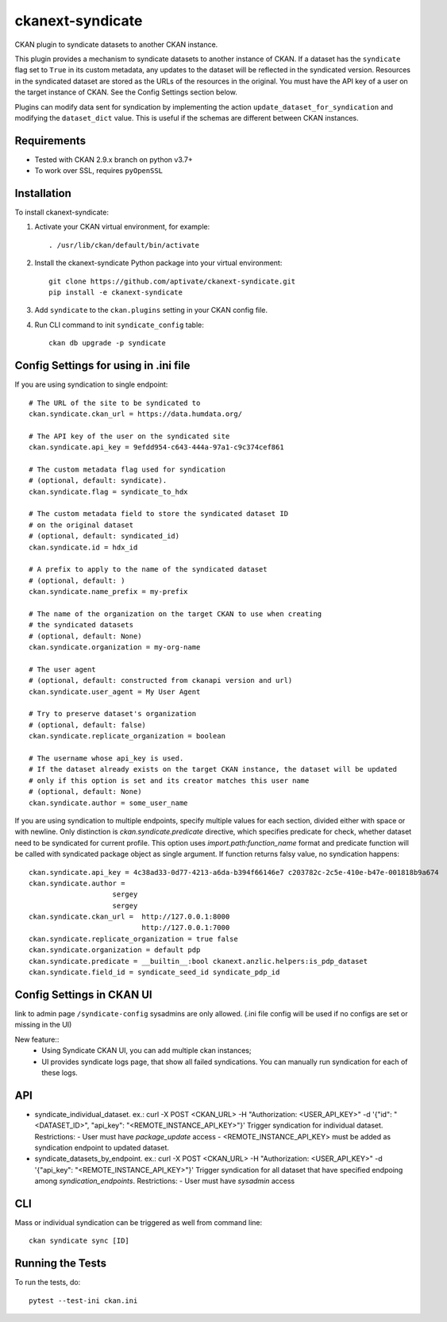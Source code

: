 =================
ckanext-syndicate
=================

CKAN plugin to syndicate datasets to another CKAN instance.

This plugin provides a mechanism to syndicate datasets to another instance of
CKAN. If a dataset has the ``syndicate`` flag set to ``True`` in its custom
metadata, any updates to the dataset will be reflected in the syndicated
version. Resources in the syndicated dataset are stored as the URLs of the
resources in the original. You must have the API key of a user on the target
instance of CKAN. See the Config Settings section below.

Plugins can modify data sent for syndication by implementing the action
``update_dataset_for_syndication`` and modifying the ``dataset_dict``
value. This is useful if the schemas are different between CKAN instances.

------------
Requirements
------------

* Tested with CKAN 2.9.x branch on python v3.7+
* To work over SSL, requires ``pyOpenSSL``

------------
Installation
------------

To install ckanext-syndicate:

1. Activate your CKAN virtual environment, for example::

    . /usr/lib/ckan/default/bin/activate

2. Install the ckanext-syndicate Python package into your virtual environment::

     git clone https://github.com/aptivate/ckanext-syndicate.git
     pip install -e ckanext-syndicate

3. Add ``syndicate`` to the ``ckan.plugins`` setting in your CKAN config file.

4. Run CLI command to init ``syndicate_config`` table::

     ckan db upgrade -p syndicate

--------------------------------------
Config Settings for using in .ini file
--------------------------------------

If you are using syndication to single endpoint::

    # The URL of the site to be syndicated to
    ckan.syndicate.ckan_url = https://data.humdata.org/

    # The API key of the user on the syndicated site
    ckan.syndicate.api_key = 9efdd954-c643-444a-97a1-c9c374cef861

    # The custom metadata flag used for syndication
    # (optional, default: syndicate).
    ckan.syndicate.flag = syndicate_to_hdx

    # The custom metadata field to store the syndicated dataset ID
    # on the original dataset
    # (optional, default: syndicated_id)
    ckan.syndicate.id = hdx_id

    # A prefix to apply to the name of the syndicated dataset
    # (optional, default: )
    ckan.syndicate.name_prefix = my-prefix

    # The name of the organization on the target CKAN to use when creating
    # the syndicated datasets
    # (optional, default: None)
    ckan.syndicate.organization = my-org-name

    # The user agent
    # (optional, default: constructed from ckanapi version and url)
    ckan.syndicate.user_agent = My User Agent

    # Try to preserve dataset's organization
    # (optional, default: false)
    ckan.syndicate.replicate_organization = boolean

    # The username whose api_key is used.
    # If the dataset already exists on the target CKAN instance, the dataset will be updated
    # only if this option is set and its creator matches this user name
    # (optional, default: None)
    ckan.syndicate.author = some_user_name

If you are using syndication to multiple endpoints, specify multiple
values for each section, divided either with space or with
newline. Only distinction is `ckan.syndicate.predicate` directive,
which specifies predicate for check, whether dataset need to be
syndicated for current profile. This option uses
`import.path:function_name` format and predicate function will be
called with syndicated package object as single argument. If function
returns falsy value, no syndication happens::

  ckan.syndicate.api_key = 4c38ad33-0d77-4213-a6da-b394f66146e7 c203782c-2c5e-410e-b47e-001818b9a674
  ckan.syndicate.author =
		      sergey
		      sergey
  ckan.syndicate.ckan_url =  http://127.0.0.1:8000
                             http://127.0.0.1:7000
  ckan.syndicate.replicate_organization = true false
  ckan.syndicate.organization = default pdp
  ckan.syndicate.predicate = __builtin__:bool ckanext.anzlic.helpers:is_pdp_dataset
  ckan.syndicate.field_id = syndicate_seed_id syndicate_pdp_id


--------------------------
Config Settings in CKAN UI
--------------------------

link to admin page ``/syndicate-config`` sysadmins are only allowed.
(.ini file config will be used if no configs are set or missing in the UI)

New feature::
    - Using Syndicate CKAN UI, you can add multiple ckan instances;
    - UI provides syndicate logs page, that show all failed syndications. You can manually run syndication for each of these logs.

---
API
---
- syndicate_individual_dataset.
  ex.: curl -X POST <CKAN_URL> -H "Authorization: <USER_API_KEY>" -d '{"id": "<DATASET_ID>", "api_key": "<REMOTE_INSTANCE_API_KEY>"}'
  Trigger syndication for individual dataset.
  Restrictions:
  - User must have `package_update` access
  - <REMOTE_INSTANCE_API_KEY> must be added as syndication endpoint to updated dataset.

- syndicate_datasets_by_endpoint.
  ex.: curl -X POST <CKAN_URL> -H "Authorization: <USER_API_KEY>" -d '{"api_key": "<REMOTE_INSTANCE_API_KEY>"}'
  Trigger syndication for all dataset that have specified endpoing among `syndication_endpoints`.
  Restrictions:
  - User must have `sysadmin` access

---
CLI
---

Mass or individual syndication can be triggered as well from command line::

  ckan syndicate sync [ID]


-----------------
Running the Tests
-----------------

To run the tests, do::

  pytest --test-ini ckan.ini
